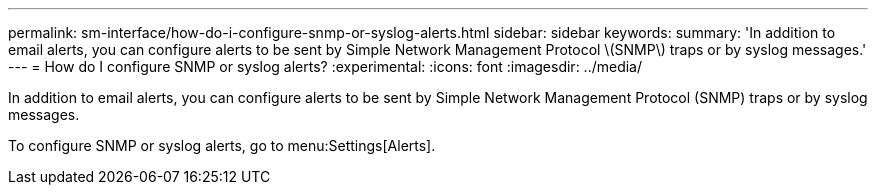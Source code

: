 ---
permalink: sm-interface/how-do-i-configure-snmp-or-syslog-alerts.html
sidebar: sidebar
keywords: 
summary: 'In addition to email alerts, you can configure alerts to be sent by Simple Network Management Protocol \(SNMP\) traps or by syslog messages.'
---
= How do I configure SNMP or syslog alerts?
:experimental:
:icons: font
:imagesdir: ../media/

[.lead]
In addition to email alerts, you can configure alerts to be sent by Simple Network Management Protocol (SNMP) traps or by syslog messages.

To configure SNMP or syslog alerts, go to menu:Settings[Alerts].
